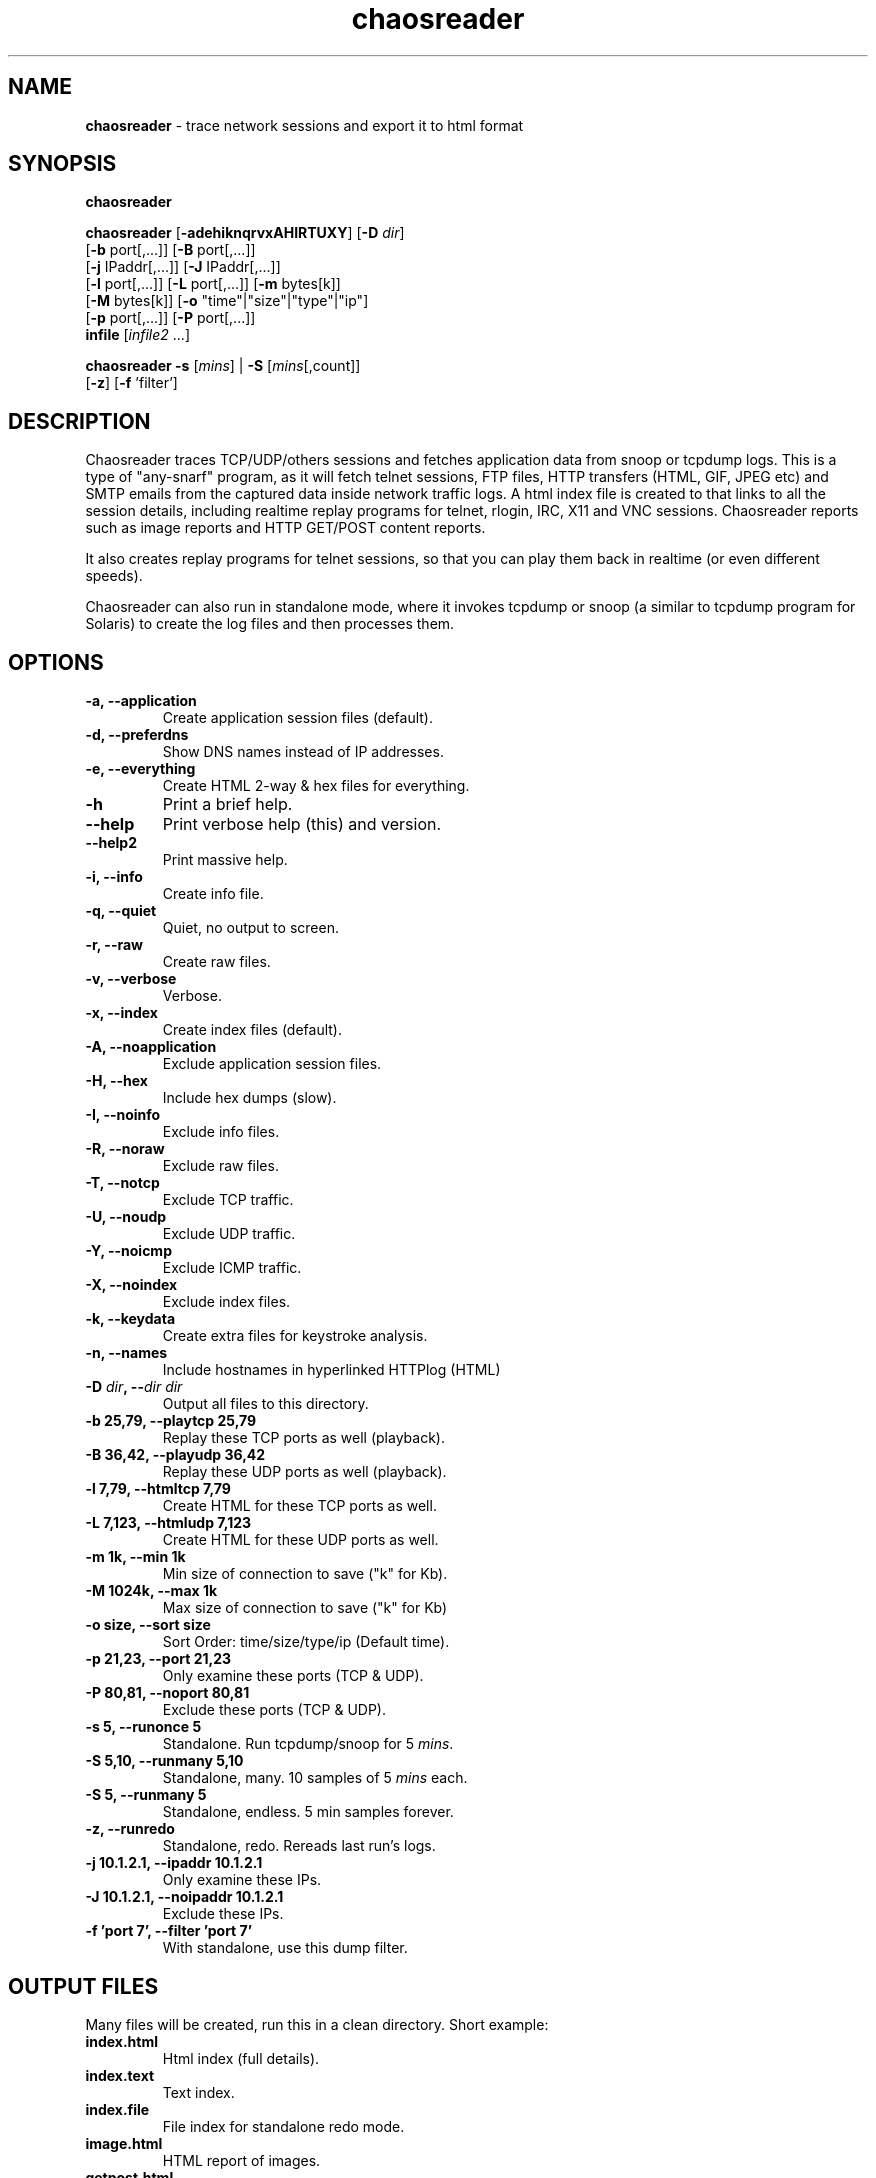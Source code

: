 .\" Text automatically generated by txt2man
.TH chaosreader 1 "18 Nov 2016" "chaosreader-0.96" "trace network sessions and export it to html format"
.SH NAME
\fBchaosreader \fP- trace network sessions and export it to html format
\fB
.SH SYNOPSIS
.nf
.fam C
\fBchaosreader\fP

\fBchaosreader\fP [\fB-adehiknqrvxAHIRTUXY\fP] [\fB-D\fP \fIdir\fP]
            [\fB-b\fP port[,\.\.\.]] [\fB-B\fP port[,\.\.\.]]
            [\fB-j\fP IPaddr[,\.\.\.]] [\fB-J\fP IPaddr[,\.\.\.]]
            [\fB-l\fP port[,\.\.\.]] [\fB-L\fP port[,\.\.\.]] [\fB-m\fP bytes[k]]
            [\fB-M\fP bytes[k]] [\fB-o\fP "time"|"size"|"type"|"ip"]
            [\fB-p\fP port[,\.\.\.]] [\fB-P\fP port[,\.\.\.]]
            \fBinfile\fP [\fIinfile2\fP \.\.\.]

\fBchaosreader\fP \fB-s\fP [\fImins\fP] | \fB-S\fP [\fImins\fP[,count]]
            [\fB-z\fP] [\fB-f\fP 'filter']

.fam T
.fi
.fam T
.fi
.SH DESCRIPTION
Chaosreader traces TCP/UDP/others sessions and fetches application data from
snoop or tcpdump logs. This is a type of "any-snarf" program, as it will
fetch telnet sessions, FTP files, HTTP transfers (HTML, GIF, JPEG etc) and
SMTP emails from the captured data inside network traffic logs. A html index
file is created to that links to all the session details, including realtime
replay programs for telnet, rlogin, IRC, X11 and VNC sessions. Chaosreader
reports such as image reports and HTTP GET/POST content reports.
.PP
It also creates replay programs for telnet sessions, so that you can play
them back in realtime (or even different speeds).
.PP
Chaosreader can also run in standalone mode, where it invokes tcpdump or
snoop (a similar to tcpdump program for Solaris) to create the log files
and then processes them.
.SH OPTIONS
.TP
.B
\fB-a\fP, \fB--application\fP
Create application session files (default).
.TP
.B
\fB-d\fP, \fB--preferdns\fP
Show DNS names instead of IP addresses.
.TP
.B
\fB-e\fP, \fB--everything\fP
Create HTML 2-way & hex files for everything.
.TP
.B
\fB-h\fP
Print a brief help.
.TP
.B
\fB--help\fP
Print verbose help (this) and version.
.TP
.B
\fB--help2\fP
Print massive help.
.TP
.B
\fB-i\fP, \fB--info\fP
Create info file.
.TP
.B
\fB-q\fP, \fB--quiet\fP
Quiet, no output to screen.
.TP
.B
\fB-r\fP, \fB--raw\fP
Create raw files.
.TP
.B
\fB-v\fP, \fB--verbose\fP
Verbose.
.TP
.B
\fB-x\fP, \fB--index\fP
Create index files (default).
.TP
.B
\fB-A\fP, \fB--noapplication\fP
Exclude application session files.
.TP
.B
\fB-H\fP, \fB--hex\fP
Include hex dumps (slow).
.TP
.B
\fB-I\fP, \fB--noinfo\fP
Exclude info files.
.TP
.B
\fB-R\fP, \fB--noraw\fP
Exclude raw files.
.TP
.B
\fB-T\fP, \fB--notcp\fP
Exclude TCP traffic.
.TP
.B
\fB-U\fP, \fB--noudp\fP
Exclude UDP traffic.
.TP
.B
\fB-Y\fP, \fB--noicmp\fP
Exclude ICMP traffic.
.TP
.B
\fB-X\fP, \fB--noindex\fP
Exclude index files.
.TP
.B
\fB-k\fP, \fB--keydata\fP
Create extra files for keystroke analysis.
.TP
.B
\fB-n\fP, \fB--names\fP
Include hostnames in hyperlinked HTTPlog (HTML)
.TP
.B
\fB-D\fP \fIdir\fP, --\fIdir\fP \fIdir\fP
Output all files to this directory.
.TP
.B
\fB-b\fP 25,79, \fB--playtcp\fP 25,79
Replay these TCP ports as well (playback).
.TP
.B
\fB-B\fP 36,42, \fB--playudp\fP 36,42
Replay these UDP ports as well (playback).
.TP
.B
\fB-l\fP 7,79, \fB--htmltcp\fP 7,79
Create HTML for these TCP ports as well.
.TP
.B
\fB-L\fP 7,123, \fB--htmludp\fP 7,123
Create HTML for these UDP ports as well.
.TP
.B
\fB-m\fP 1k, \fB--min\fP 1k
Min size of connection to save ("k" for Kb).
.TP
.B
\fB-M\fP 1024k, \fB--max\fP 1k
Max size of connection to save ("k" for Kb)
.TP
.B
\fB-o\fP size, \fB--sort\fP size
Sort Order: time/size/type/ip (Default time).
.TP
.B
\fB-p\fP 21,23, \fB--port\fP 21,23
Only examine these ports (TCP & UDP).
.TP
.B
\fB-P\fP 80,81, \fB--noport\fP 80,81
Exclude these ports (TCP & UDP).
.TP
.B
\fB-s\fP 5, \fB--runonce\fP 5
Standalone. Run tcpdump/snoop for 5 \fImins\fP.
.TP
.B
\fB-S\fP 5,10, \fB--runmany\fP 5,10
Standalone, many. 10 samples of 5 \fImins\fP each.
.TP
.B
\fB-S\fP 5, \fB--runmany\fP 5
Standalone, endless. 5 min samples forever.
.TP
.B
\fB-z\fP, \fB--runredo\fP
Standalone, redo. Rereads last run's logs.
.TP
.B
\fB-j\fP 10.1.2.1, \fB--ipaddr\fP 10.1.2.1
Only examine these IPs.
.TP
.B
\fB-J\fP 10.1.2.1, \fB--noipaddr\fP 10.1.2.1
Exclude these IPs.
.TP
.B
\fB-f\fP 'port 7', \fB--filter\fP 'port 7'
With standalone, use this dump filter.
.SH OUTPUT FILES
Many files will be created, run this in a clean directory. Short example:
.TP
.B
index.html
Html index (full details).
.TP
.B
index.text
Text index.
.TP
.B
index.file
File index for standalone redo mode.
.TP
.B
image.html
HTML report of images.
.TP
.B
getpost.html
HTML report of HTTP GET/POST requests.
.TP
.B
session_0001.info
Info file describing TCP session #1.
.TP
.B
session_0001.telnet.html
HTML colored 2-way capture (time sorted).
.TP
.B
session_0001.telnet.raw
Raw data 2-way capture (time sorted).
.TP
.B
session_0001.telnet.raw1
Raw 1-way capture (assembled) server->client.
.TP
.B
session_0001.telnet.raw2
Raw 1-way capture (assembled) client->server.
.TP
.B
session_0002.web.html
HTML colored 2-way.
.TP
.B
session_0002.part_01.html
HTTP portion of the above, a HTML file.
.TP
.B
session_0003.web.html
HTML colored 2-way.
.TP
.B
session_0003.part_01.jpeg
HTTP portion of the above, a JPEG file.
.TP
.B
session_0004.web.html
HTML colored 2-way.
.TP
.B
session_0004.part_01.gif
HTTP portion of the above, a GIF file.
.TP
.B
session_0005.part_01.ftp-data.gz
An FTP transfer, a gz file.
.SH CONVENTIONS
.TP
.B
session_*
TCP Sessions.
.TP
.B
stream_*
UDP Streams.
.TP
.B
icmp_*
ICMP packets.
.TP
.B
index.html
HTML Index.
.TP
.B
index.text
Text Index.
.TP
.B
index.file
File Index for standalone redo mode only.
.TP
.B
image.html
HTML report of images.
.TP
.B
getpost.html
HTML report of HTTP GET/POST requests.
.TP
.B
*.info
Info file describing the Session/Stream.
.TP
.B
*.raw
Raw data 2-way capture (time sorted).
.TP
.B
*.raw1
Raw 1-way capture (assembled) server->client.
.TP
.B
*.raw2
Raw 1-way capture (assembled) client->server.
.TP
.B
*.replay
Session replay program (perl).
.TP
.B
*.partial.*
Partial capture (tcpdump/snoop were aware of drops).
.TP
.B
*.hex.html
2-way Hex dump, rendered in colored HTML.
.TP
.B
*.hex.text
2-way Hex dump in plain text.
.TP
.B
*.X11.replay
X11 replay script (talks X11).
.TP
.B
*.textX11.replay
X11 communicated text replay script (text only).
.TP
.B
*.textX11.html
2-way text report, rendered in red/blue HTML.
.TP
.B
*.keydata
Keystroke delay data file. Used for SSH analysis.
.SH MODES
.TP
.B
Normal
eg "\fBchaosreader\fP \fBinfile\fP", this is where a tcpdump/snoop file
was created previously and \fBchaosreader\fP reads and processes it.
.TP
.B
Standalone once
eg "\fBchaosreader\fP \fB-s\fP 10" this is where \fBchaosreader\fP
runs tcpdump/snoop and generates the log file, in
this case for 10 minutes, and then processes the result.
Some OS's may not have tcpdump or snoop available so
this will not work (instead you may be able to get
Ethereal, run it, save to a file, then use normal mode).
There is a master index.html and the report index.html
in a sub \fIdir\fP, which is of the format out_YYYYMMDD-hhmm,
eg "out_20031003-2221".
.TP
.B
Standalone, many
eg "\fBchaosreader\fP \fB-S\fP 5,12", this is where \fBchaosreader\fP
runs tcpdump/snoop and generates many log files, in
this case it samples 12 times for 5 minutes each.
While this is running, the master index.html can be
viewed to watch progress, which links to minor index.html
reports in each sub directory.
.TP
.B
Standalone, redo
eg "\fBchaosreader\fP \fB-ve\fP \fB-z\fP", (the \fB-z\fP), this is where a
standalone capture was previously performed - and now you
would like to reprocess the logs - perhaps with different
options (in this case, "\fB-ve\fP"). It reads index.file to
determine which capture logs to read.
.TP
.B
Standalone, endless
eg "\fBchaosreader\fP \fB-S\fP 5", like standalone many - but runs
forever (if you ever had the need?). Watch your disk
space!
.PP
Note: this is a work in progress, some of the code is a little unpolished.
.SH NOTES
.IP \(bu 3
Run \fBchaosreader\fP in an empty directory.
.IP \(bu 3
Create small packet dumps. Chaosreader uses around 5x the dump size
in memory. A 100Mb file could need 500Mb of RAM to process.
.IP \(bu 3
Your tcpdump may allow "\fB-s0\fP" (entire packet) instead of "\fB-s9000\fP".
.IP \(bu 3
Beware of using too much disk space, especially standalone mode.
.IP \(bu 3
If you capture too many small connections giving a huge index.html,
try using the \fB-m\fP option to ignore small connections. eg "\fB-m\fP 1k".
.IP \(bu 3
snoop logs may actually work better. Snoop logs are based on RFC1761,
however there are many variants of tcpdump/libpcap and this program
cannot read them all. If you have Ethereal you can create snoop logs
during the "save as" option. On Solaris use "snoop \fB-o\fP logfile".
.IP \(bu 3
tcpdump logs may not be portable between OSs that use different sized
timestamps or endian.
.IP \(bu 3
Logs are best created in a memory filesystem for speed, usually /tmp.
.IP \(bu 3
For X11 or VNC playbacks, first practise by replaying a recent captured
session of your own. The biggest problem is color depth, your screen
must match the capture. For X11 check authentication (xhost +), for
VNC check the viewers options (\fB-8bit\fP, "Hextile", \.\.\.)
.IP \(bu 3
SSH analysis can be performed with the "sshkeydata" program as
demonstrated on http://www.brendangregg.com/sshanalysis.html .
\fBchaosreader\fP provides the input files (*.keydata) that sshkeydata
analyses.
.SH BUGS
The following assumptions may cause problems (check for new vers):
.IP \(bu 3
A lower port number = the service type. Eg with ports 31247 and 23,
the actual type of session is telnet (23). This may not work for
some things (eg, VNC).
.IP \(bu 3
Time based order is more important for 2-way sessions (eg telnet),
SEQ order is more import for 1-way transfers (eg ftp-data).
.IP \(bu 3
One particular TCP session isn't active for long enough that the SEQ
number loops (or even wraps).
.SH EXAMPLES
.IP \(bu 3
Example 1:
.PP
.nf
.fam C
    tcpdump -s9000 -w output1        # create tcpdump capture file

    chaosreader output1              # extract recognised sessions, or,

    chaosreader -ve output1          # gimme everything, or,

    chaosreader -p 20,21,23 output1  # only ftp and telnet\.\.\.

.fam T
.fi
.IP \(bu 3
Example 2:
.PP
.nf
.fam C
    snoop -o output1                 # create snoop capture file instead

    chaosreader output1              # extract recognised sessions\.\.\.

.fam T
.fi
.IP \(bu 3
Example 3:
.PP
.nf
.fam C
    chaosreader -S 2,5      # Standalone, sniff network 5 times for 2 mins
                            each. View index.html for progress (or .text)

.fam T
.fi
.SH SEE ALSO
\fBtcpdump\fP(8), \fBsnoop\fP(1M), \fBchaosreader\fP help page.
.SH AUTHORS
\fBchaosreader\fP was written by Brendan Gregg.
.PP
This manual page was written by Joao Eriberto Mota Filho <eriberto@debian.org> for the Debian project (but may be used by others).
